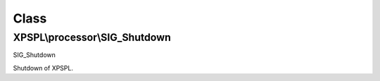 .. processor/sig_shutdown.php generated using docpx on 01/30/13 08:17pm


Class
*****

XPSPL\\processor\\SIG_Shutdown
==============================

SIG_Shutdown

Shutdown of XPSPL.

